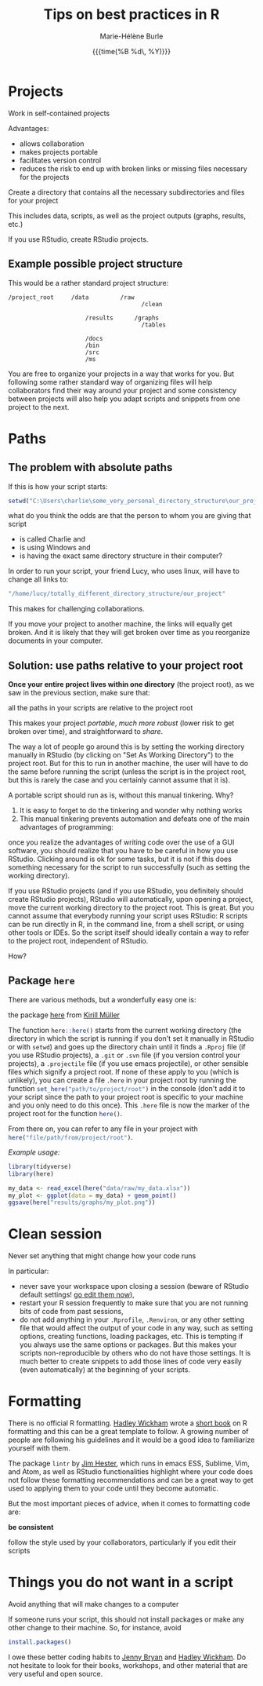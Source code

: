 #+OPTIONS: title:t date:t author:t email:t
#+OPTIONS: toc:t h:6 num:nil |:t todo:nil
#+OPTIONS: *:t -:t ::t <:t \n:t e:t creator:nil
#+OPTIONS: f:t inline:t tasks:t tex:t timestamp:t
#+OPTIONS: html-preamble:t html-postamble:nil

#+PROPERTY: header-args:R :session R:best-prac :results output :exports code :tangle yes :comments link :eval no

#+TITLE:   Tips on best practices in R
#+DATE:	   {{{time(%B %d\, %Y)}}}
#+AUTHOR:  Marie-Hélène Burle
#+EMAIL:   msb2@sfu.ca

* Projects

#+BEGIN_VERBATIM
Work in self-contained projects
#+END_VERBATIM

Advantages:
- allows collaboration
- makes projects portable
- facilitates version control
- reduces the risk to end up with broken links or missing files necessary for the projects

#+BEGIN_EMPHASIS
Create a directory that contains all the necessary subdirectories and files for your project
#+END_EMPHASIS

This includes data, scripts, as well as the project outputs (graphs, results, etc.)

If you use RStudio, create RStudio projects.

** Example possible project structure

This would be a rather standard project structure:

#+BEGIN_EXAMPLE
/project_root     /data         /raw
                                      /clean

                      /results      /graphs
                                      /tables

                      /docs
                      /bin
                      /src
                      /ms
#+END_EXAMPLE

You are free to organize your projects in a way that works for you. But following some rather standard way of organizing files will help collaborators find their way around your project and some consistency between projects will also help you adapt scripts and snippets from one project to the next.

* Paths

** The problem with absolute paths

If this is how your script starts:

#+BEGIN_SRC R
setwd("C:\Users\charlie\some_very_personal_directory_structure\our_project")
#+END_SRC

what do you think the odds are that the person to whom you are giving that script

- is called Charlie and
- is using Windows and
- is having the exact same directory structure in their computer?

In order to run your script, your friend Lucy, who uses linux, will have to change all links to:

#+BEGIN_SRC R
"/home/lucy/totally_different_directory_structure/our_project"
#+END_SRC

This makes for challenging collaborations.

If you move your project to another machine, the links will equally get broken. And it is likely that they will get broken over time as you reorganize documents in your computer.

** Solution: use paths relative to your project root

*Once your entire project lives within one directory* (the project root), as we saw in the previous section, make sure that:

#+BEGIN_VERBATIM
all the paths in your scripts are relative to the project root
#+END_VERBATIM

This makes your project /portable/, /much more robust/ (lower risk to get broken over time), and straightforward to /share/.

The way a lot of people go around this is by setting the working directory manually in RStudio (by clicking on "Set As Working Directory") to the project root. But for this to run in another machine, the user will have to do the same before running the script (unless the script is in the project root, but this is rarely the case and you certainly cannot assume that it is).

A portable script should run as is, without this manual tinkering. Why?

1. It is easy to forget to do the tinkering and wonder why nothing works
2. This manual tinkering prevents automation and defeats one of the main advantages of programming:
once you realize the advantages of writing code over the use of a GUI software, you should realize that you have to be careful in how you use RStudio. Clicking around is ok for some tasks, but it is not if this does something necessary for the script to run successfully (such as setting the working directory).

If you use RStudio projects (and if you use RStudio, you definitely should create RStudio projects), RStudio will automatically, upon opening a project, move the current working directory to the project root. This is great. But you cannot assume that everybody running your script uses RStudio: R scripts can be run directly in R, in the command line, from a shell script, or using other tools or IDEs. So the script itself should ideally contain a way to refer to the project root, independent of RStudio.

How?

** Package src_R[:eval no]{here}

There are various methods, but a wonderfully easy one is:

#+BEGIN_VERBATIM
the package [[https://github.com/r-lib/here][here]] from [[https://github.com/krlmlr][Kirill Müller]]
#+END_VERBATIM

The function src_R[:eval no]{here::here()} starts from the current working directory (the directory in which the script is running if you don't set it manually in RStudio or with src_R[:eval no]{setwd}) and goes up the directory chain until it finds a src_R[:eval no]{.Rproj} file (if you use RStudio projects), a src_R[:eval no]{.git} or src_R[:eval no]{.svn} file (if you version control your projects), a src_R[:eval no]{.projectile} file (if you use emacs projectile), or other sensible files which signify a project root. If none of these apply to you (which is unlikely), you can create a file src_R[:eval no]{.here} in your project root by running the function src_R[:eval no]{set_here("path/to/project/root")} in the console (don't add it to your script since the path to your project root is specific to your machine and you only need to do this once). This src_R[:eval no]{.here} file is now the marker of the project root for the function src_R[:eval no]{here()}.

From there on, you can refer to any file in your project with src_R[:eval no]{here("file/path/from/project/root")}.

/Example usage:/

#+BEGIN_SRC R
library(tidyverse)
library(here)

my_data <- read_excel(here("data/raw/my_data.xlsx"))
my_plot <- ggplot(data = my_data) + geom_point()
ggsave(here("results/graphs/my_plot.png"))
#+END_SRC

* Clean session

#+BEGIN_VERBATIM
Never set anything that might change how your code runs
#+END_VERBATIM

In particular:

- never save your workspace upon closing a session (beware of RStudio default settings! [[https://twitter.com/hadleywickham/status/1032665959734108160][go edit them now]]),
- restart your R session frequently to make sure that you are not running bits of code from past sessions,
- do not add anything in your src_R[:eval no]{.Rprofile}, src_R[:eval no]{.Renviron}, or any other setting file that would affect the output of your code in any way, such as setting options, creating functions, loading packages, etc. This is tempting if you always use the same options or packages. But this makes your scripts non-reproducible by others who do not have those settings. It is much better to create snippets to add those lines of code very easily (even automatically) at the beginning of your scripts.

* Formatting

There is no official R formatting. [[http://hadley.nz/][Hadley Wickham]] wrote a [[http://style.tidyverse.org/][short book]] on R formatting and this can be a great template to follow. A growing number of people are following his guidelines and it would be a good idea to familiarize yourself with them.

The package src_R[:eval no]{lintr} by [[https://github.com/jimhester][Jim Hester]], which runs in emacs ESS, Sublime, Vim, and Atom, as well as RStudio functionalities highlight where your code does not follow these formatting recommendations and can be a great way to get used to applying them to your code until they become automatic.

But the most important pieces of advice, when it comes to formatting code are:

#+BEGIN_VERBATIM
*be consistent*

follow the style used by your collaborators, particularly if you edit their scripts
#+END_VERBATIM

* Things you do not want in a script

#+BEGIN_VERBATIM
Avoid anything that will make changes to a computer
#+END_VERBATIM

If someone runs your script, this should not install packages or make any other change to their machine. So, for instance, avoid

#+BEGIN_SRC R
install.packages()
#+END_SRC

#+BEGIN_RED
I owe these better coding habits to [[https://github.com/jennybc][Jenny Bryan]] and [[http://hadley.nz/][Hadley Wickham]]. Do not hesitate to look for their books, workshops, and other material that are very useful and open source.
#+END_RED
